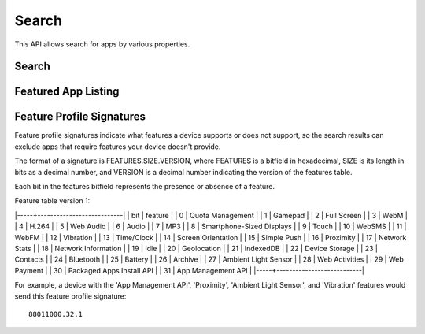 .. _search:

======
Search
======

This API allows search for apps by various properties.

.. _search-api:

Search
======

.. http:get:: /api/v1/apps/search/

    **Request**

    :param optional q: The query string to search for.
    :type q: string
    :param optional cat: The category slug or ID to filter by. Use the
        category API to find the ids of the categories.
    :type cat: int|string
    :param optional device: Filters by supported device. One of 'desktop',
        'mobile', 'tablet', or 'firefoxos'.
    :type device: string
    :param optional dev: Enables filtering by device profile if either
                         'firefoxos' or 'android'.
    :type dev: string
    :param optional pro: A `feature profile <feature-profile-label>`
                         describing the features to filter by.
    :type pro: string
    :param optional premium_types: Filters by whether the app is free or
        premium or has in-app purchasing. Any of 'free', 'free-inapp',
        'premium', 'premium-inapp', or 'other'.
    :type premium_types: string
    :param optional type: Filters by type of add-on. One of 'app' or
        'theme'.
    :type type: string
    :param optional app_type: Filters by type of web app. One of 'hosted' or
        'packaged'.
    :type app_type: string
    :param optional manifest_url: Filters by manifest URL. Requires an
        exact match and should only return a single result if a match is
        found.
    :type manifest_url: string
    :param optional sort: The fields to sort by. One or more of 'downloads', 'rating',
        'price', 'created', separated by commas. Sorts by relevance by default.
    :type sort: string

    The following parameters requires an OAuth token by a user with App
    Reviewer privileges:

    :param optional status: Filters by app status. Default is 'public'. One
        of 'pending', 'public', 'disabled', 'rejected', 'waiting'.
    :type status: string
    :param optional is_privileged: Filters by whether the latest version of the
        app is privileged or not.
    :type is_privileged: boolean

    **Response**

    :param meta: :ref:`meta-response-label`.
    :type meta: object
    :param objects: A :ref:`listing <objects-response-label>` of
        :ref:`apps <app-response-label>`, with the following additional
        fields:
    :type objects: array


    .. code-block:: json

        {
            "absolute_url": http://server.local/app/my-app/",
        }

    :status 200: successfully completed.
    :status 401: if attempting to filter by status, you do not have that role.

Featured App Listing
====================

.. http:get::  /api/v1/fireplace/search/featured/

    **Request**

    Accepts the same parameters and returns the same objects as the
    normal search interface: :ref:`search-api`.  Includes 'featured'
    list of apps, listing featured apps for the requested category, if
    any. When no category is specified, frontpage featured apps are
    listed.

    **Response**:

    :param meta: :ref:`meta-response-label`.
    :type meta: object
    :param objects: A :ref:`listing <objects-response-label>` of
        :ref:`apps <app-response-label>` satisfying the search parameters.
    :type objects: array
    :param featured: A list of :ref:`apps <app-response-label>` featured
        for the requested category, if any
    :type featured: array
    :status 200: successfully completed.

.. _feature-profile-label:

Feature Profile Signatures
==========================

Feature profile signatures indicate what features a device supports or
does not support, so the search results can exclude apps that require
features your device doesn't provide.

The format of a signature is FEATURES.SIZE.VERSION, where FEATURES is
a bitfield in hexadecimal, SIZE is its length in bits as a decimal
number, and VERSION is a decimal number indicating the version of the
features table.

Each bit in the features bitfield represents the presence or absence
of a feature.

Feature table version 1:

|-----+---------------------------|
| bit | feature                   |
|   0 | Quota Management          |
|   1 | Gamepad                   |
|   2 | Full Screen               |
|   3 | WebM                      |
|   4 | H.264                     |
|   5 | Web Audio                 |
|   6 | Audio                     |
|   7 | MP3                       |
|   8 | Smartphone-Sized Displays |
|   9 | Touch                     |
|  10 | WebSMS                    |
|  11 | WebFM                     |
|  12 | Vibration                 |
|  13 | Time/Clock                |
|  14 | Screen Orientation        |
|  15 | Simple Push               |
|  16 | Proximity                 |
|  17 | Network Stats             |
|  18 | Network Information       |
|  19 | Idle                      |
|  20 | Geolocation               |
|  21 | IndexedDB                 |
|  22 | Device Storage            |
|  23 | Contacts                  |
|  24 | Bluetooth                 |
|  25 | Battery                   |
|  26 | Archive                   |
|  27 | Ambient Light Sensor      |
|  28 | Web Activities            |
|  29 | Web Payment               |
|  30 | Packaged Apps Install API |
|  31 | App Management API        |
|-----+---------------------------|

For example, a device with the 'App Management API', 'Proximity',
'Ambient Light Sensor', and 'Vibration' features would send this
feature profile signature::

    88011000.32.1

